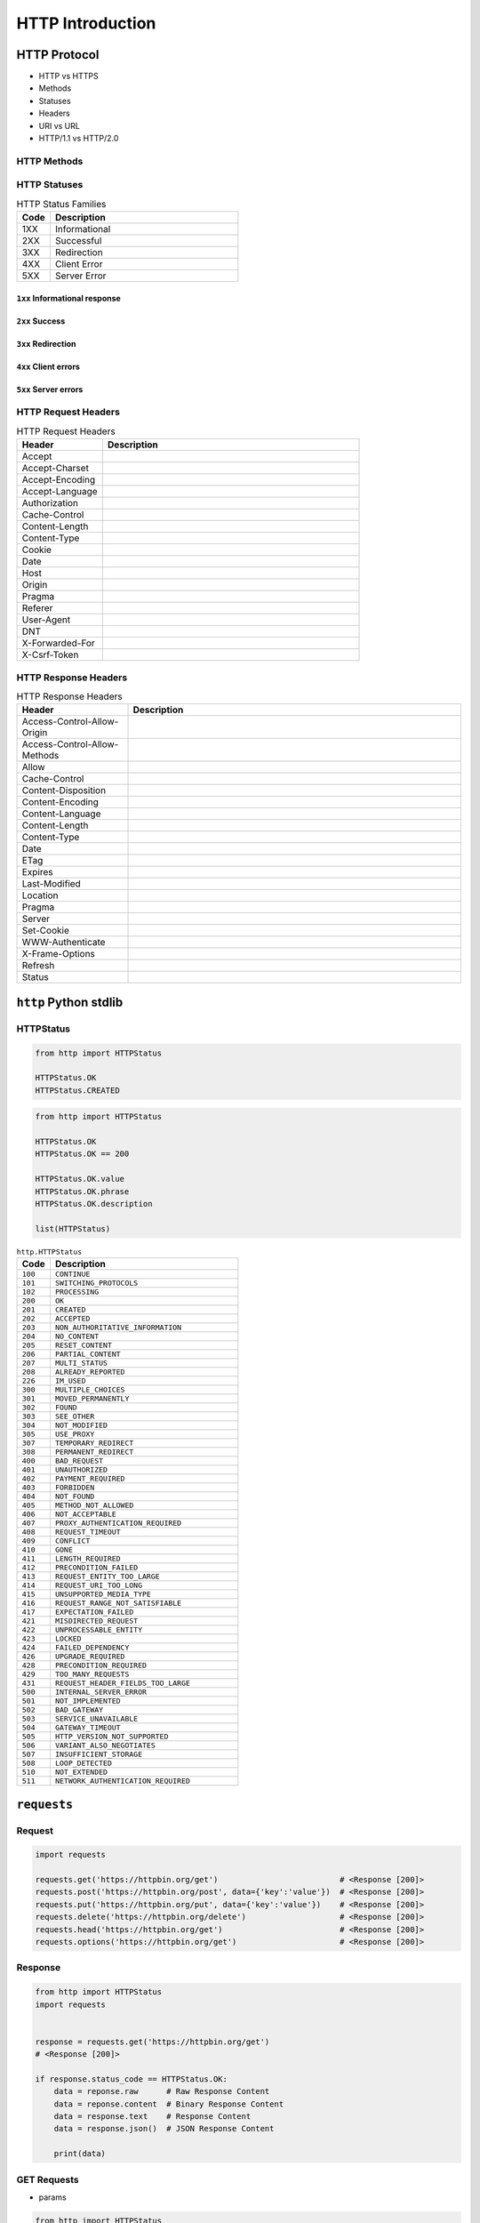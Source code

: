 *****************
HTTP Introduction
*****************


HTTP Protocol
=============
* HTTP vs HTTPS
* Methods
* Statuses
* Headers
* URI vs URL
* HTTP/1.1 vs HTTP/2.0

HTTP Methods
------------
.. csv-table:: HTTP Methods
    :header-rows: 1
    :widths: 15, 25, 60

    "Method", "Function", "Description"
    "GET", "Read", "Requests using GET should only retrieve data and should have no other effect."
    "POST", "Create", "The POST method requests that the server accept the entity enclosed in the request as a new subordinate of the web resource identified by the URI."
    "PUT", "Update/Replace", "The PUT method requests that the enclosed entity be stored under the supplied URI."
    "PATCH", "Partial Update/Modify", "The PATCH method applies partial modifications to a resource."
    "DELETE", "Delete", "The DELETE method deletes the specified resource."
    "HEAD", "Show Headers", "The HEAD method asks for a response identical to that of a GET request, but without the response body."
    "CONNECT", "Connect", "The CONNECT method converts the request connection to a transparent TCP/IP tunnel, usually to facilitate SSL-encrypted communication (HTTPS) through an unencrypted HTTP proxy."
    "OPTIONS", "Show HTTP Methods", "The OPTIONS method returns the HTTP methods that the server supports for the specified URL."
    "TRACE", "Show Trace" "The TRACE method echoes the received request so that a client can see what (if any) changes or additions have been made by intermediate servers."

HTTP Statuses
-------------
.. csv-table:: HTTP Status Families
    :header-rows: 1
    :widths: 15, 85

    "Code", "Description"
    "1XX", "Informational"
    "2XX", "Successful"
    "3XX", "Redirection"
    "4XX", "Client Error"
    "5XX", "Server Error"

``1xx`` Informational response
^^^^^^^^^^^^^^^^^^^^^^^^^^^^^^
.. csv-table:: HTTP Statuses ``1xx`` Informational response
    :header-rows: 1
    :widths: 15, 85

    "Code", "Status", "Description"
    "100", "Continue", ""
    "101", "Switching Protocols", ""
    "102", "Processing (WebDAV)", ""
    "103", "Early Hints", ""

``2xx`` Success
^^^^^^^^^^^^^^^
.. csv-table:: HTTP Statuses ``2xx`` Success
    :header-rows: 1
    :widths: 15, 85

    "Code", "Status", "Description"
    "200", "OK", ""
    "201", "Created", ""
    "202", "Accepted", ""
    "203", "Non-Authoritative Information", ""
    "204", "No Content", ""
    "205", "Reset Content", ""
    "206", "Partial Content", ""
    "207", "Multi-Status (WebDAV)", ""
    "208", "Already Reported (WebDAV)", ""
    "209", "IM Used", ""

``3xx`` Redirection
^^^^^^^^^^^^^^^^^^^
.. csv-table:: HTTP Statuses ``3xx`` Redirection
    :header-rows: 1
    :widths: 15, 85

    "Code", "Status", "Description"
    "300", "Multiple Choices", ""
    "301", "Moved Permanently", ""
    "302", "Found (Previously "Moved temporarily")", ""
    "303", "See Other", ""
    "304", "Not Modified", ""
    "305", "Use Proxy", ""
    "306", "Switch Proxy", ""
    "307", "Temporary Redirect", ""
    "308", "Permanent Redirect", ""

``4xx`` Client errors
^^^^^^^^^^^^^^^^^^^^^
.. csv-table:: HTTP Statuses ``3xx`` Redirection
    :header-rows: 1
    :widths: 15, 85

    "Code", "Status", "Description"
    "400", "Bad Request", ""
    "401", "Unauthorized", ""
    "402", "Payment Required", ""
    "403", "Forbidden", ""
    "404", "Not Found", ""
    "405", "Method Not Allowed", ""
    "406", "Not Acceptable", ""
    "407", "Proxy Authentication Required", ""
    "408", "Request Timeout", ""
    "409", "Conflict", ""
    "410", "Gone", ""
    "411", "Length Required", ""
    "412", "Precondition Failed", ""
    "413", "Payload Too Large", ""
    "414", "URI Too Long", ""
    "415", "Unsupported Media Type", ""
    "416", "Range Not Satisfiable", ""
    "417", "Expectation Failed", ""
    "418", "I'm a teapot", "This code was defined in 1998 as one of the traditional IETF April Fools' jokes, in RFC 2324"
    "421", "Misdirected Request", ""
    "422", "Unprocessable Entity (WebDAV)", ""
    "423", "Locked (WebDAV)", ""
    "424", "Failed Dependency (WebDAV)", ""
    "426", "Upgrade Required", ""
    "428", "Precondition Required", ""
    "429", "Too Many Requests", ""
    "431", "Request Header Fields Too Large", ""
    "451", "Unavailable For Legal Reasons", ""

``5xx`` Server errors
^^^^^^^^^^^^^^^^^^^^^
.. csv-table:: HTTP Statuses ``3xx`` Redirection
    :header-rows: 1
    :widths: 15, 85

    "Code", "Status", "Description"
    "500", "Internal Server Error", ""
    "501", "Not Implemented", ""
    "502", "Bad Gateway", ""
    "503", "Service Unavailable", ""
    "504", "Gateway Timeout", ""
    "505", "HTTP Version Not Supported", ""
    "506", "Variant Also Negotiates", ""
    "507", "Insufficient Storage (WebDAV)", ""
    "508", "Loop Detected (WebDAV)", ""
    "510", "Not Extended", ""
    "511", "Network Authentication Required", ""

HTTP Request Headers
--------------------
.. csv-table:: HTTP Request Headers
    :header-rows: 1
    :widths: 25, 75

    "Header", "Description"
    "Accept", ""
    "Accept-Charset", ""
    "Accept-Encoding", ""
    "Accept-Language", ""
    "Authorization", ""
    "Cache-Control", ""
    "Content-Length", ""
    "Content-Type", ""
    "Cookie", ""
    "Date", ""
    "Host", ""
    "Origin", ""
    "Pragma", ""
    "Referer", ""
    "User-Agent", ""
    "DNT", ""
    "X-Forwarded-For", ""
    "X-Csrf-Token", ""

HTTP Response Headers
--------------------
.. csv-table:: HTTP Response Headers
    :header-rows: 1
    :widths: 25, 75

    "Header", "Description"
    "Access-Control-Allow-Origin", ""
    "Access-Control-Allow-Methods", ""
    "Allow", ""
    "Cache-Control", ""
    "Content-Disposition", ""
    "Content-Encoding", ""
    "Content-Language", ""
    "Content-Length", ""
    "Content-Type", ""
    "Date", ""
    "ETag", ""
    "Expires", ""
    "Last-Modified", ""
    "Location", ""
    "Pragma", ""
    "Server", ""
    "Set-Cookie", ""
    "WWW-Authenticate", ""
    "X-Frame-Options", ""
    "Refresh", ""
    "Status", ""


``http`` Python stdlib
======================

HTTPStatus
----------
.. code-block:: python

    from http import HTTPStatus

    HTTPStatus.OK
    HTTPStatus.CREATED

.. code-block:: python

    from http import HTTPStatus

    HTTPStatus.OK
    HTTPStatus.OK == 200

    HTTPStatus.OK.value
    HTTPStatus.OK.phrase
    HTTPStatus.OK.description

    list(HTTPStatus)

.. csv-table:: ``http.HTTPStatus``
    :header-rows: 1
    :widths: 15, 85

    "Code", "Description"
    "``100``", "``CONTINUE``"
    "``101``", "``SWITCHING_PROTOCOLS``"
    "``102``", "``PROCESSING``"
    "``200``", "``OK``"
    "``201``", "``CREATED``"
    "``202``", "``ACCEPTED``"
    "``203``", "``NON_AUTHORITATIVE_INFORMATION``"
    "``204``", "``NO_CONTENT``"
    "``205``", "``RESET_CONTENT``"
    "``206``", "``PARTIAL_CONTENT``"
    "``207``", "``MULTI_STATUS``"
    "``208``", "``ALREADY_REPORTED``"
    "``226``", "``IM_USED``"
    "``300``", "``MULTIPLE_CHOICES``"
    "``301``", "``MOVED_PERMANENTLY``"
    "``302``", "``FOUND``"
    "``303``", "``SEE_OTHER``"
    "``304``", "``NOT_MODIFIED``"
    "``305``", "``USE_PROXY``"
    "``307``", "``TEMPORARY_REDIRECT``"
    "``308``", "``PERMANENT_REDIRECT``"
    "``400``", "``BAD_REQUEST``"
    "``401``", "``UNAUTHORIZED``"
    "``402``", "``PAYMENT_REQUIRED``"
    "``403``", "``FORBIDDEN``"
    "``404``", "``NOT_FOUND``"
    "``405``", "``METHOD_NOT_ALLOWED``"
    "``406``", "``NOT_ACCEPTABLE``"
    "``407``", "``PROXY_AUTHENTICATION_REQUIRED``"
    "``408``", "``REQUEST_TIMEOUT``"
    "``409``", "``CONFLICT``"
    "``410``", "``GONE``"
    "``411``", "``LENGTH_REQUIRED``"
    "``412``", "``PRECONDITION_FAILED``"
    "``413``", "``REQUEST_ENTITY_TOO_LARGE``"
    "``414``", "``REQUEST_URI_TOO_LONG``"
    "``415``", "``UNSUPPORTED_MEDIA_TYPE``"
    "``416``", "``REQUEST_RANGE_NOT_SATISFIABLE``"
    "``417``", "``EXPECTATION_FAILED``"
    "``421``", "``MISDIRECTED_REQUEST``"
    "``422``", "``UNPROCESSABLE_ENTITY``"
    "``423``", "``LOCKED``"
    "``424``", "``FAILED_DEPENDENCY``"
    "``426``", "``UPGRADE_REQUIRED``"
    "``428``", "``PRECONDITION_REQUIRED``"
    "``429``", "``TOO_MANY_REQUESTS``"
    "``431``", "``REQUEST_HEADER_FIELDS_TOO_LARGE``"
    "``500``", "``INTERNAL_SERVER_ERROR``"
    "``501``", "``NOT_IMPLEMENTED``"
    "``502``", "``BAD_GATEWAY``"
    "``503``", "``SERVICE_UNAVAILABLE``"
    "``504``", "``GATEWAY_TIMEOUT``"
    "``505``", "``HTTP_VERSION_NOT_SUPPORTED``"
    "``506``", "``VARIANT_ALSO_NEGOTIATES``"
    "``507``", "``INSUFFICIENT_STORAGE``"
    "``508``", "``LOOP_DETECTED``"
    "``510``", "``NOT_EXTENDED``"
    "``511``", "``NETWORK_AUTHENTICATION_REQUIRED``"



``requests``
============

Request
-------
.. code-block:: python

    import requests

    requests.get('https://httpbin.org/get')                          # <Response [200]>
    requests.post('https://httpbin.org/post', data={'key':'value'})  # <Response [200]>
    requests.put('https://httpbin.org/put', data={'key':'value'})    # <Response [200]>
    requests.delete('https://httpbin.org/delete')                    # <Response [200]>
    requests.head('https://httpbin.org/get')                         # <Response [200]>
    requests.options('https://httpbin.org/get')                      # <Response [200]>

Response
--------
.. code-block:: python

    from http import HTTPStatus
    import requests


    response = requests.get('https://httpbin.org/get')
    # <Response [200]>

    if response.status_code == HTTPStatus.OK:
        data = reponse.raw      # Raw Response Content
        data = reponse.content  # Binary Response Content
        data = response.text    # Response Content
        data = response.json()  # JSON Response Content

        print(data)

GET Requests
------------
* params

.. code-block:: python

    from http import HTTPStatus
    import requests


    response = requests.get('https://httpbin.org/get')
    # <Response [200]>

    if response.status_code == HTTPStatus.OK:
        data = response.json()
        print(data)

.. code-block:: python

    from http import HTTPStatus
    import requests


    params = {'key1': 'value1', 'key2': 'value2'}

    response = requests.get('https://httpbin.org/get', params=params)
    # <Response [200]>

    print(response.url)
    # https://httpbin.org/get?key2=value2&key1=value1

    if response.status_code == HTTPStatus.OK:
        data = response.json()
        print(data)

.. code-block:: python

    from http import HTTPStatus
    import requests


    data = {'key1': 'value1', 'key2': ['value2', 'value3']}

    response = requests.get('https://httpbin.org/get', params=data)
    # <Response [200]>

    print(response.url)
    # https://httpbin.org/get?key1=value1&key2=value2&key2=value3

    if response.status_code == HTTPStatus.OK:
        data = response.json()
        print(data)

POST Requests
-------------
.. code-block:: python

    from http import HTTPStatus
    import requests


    data = {'first_name': 'Jose', 'last_name': 'Jimenez'}

    response = requests.post('https://httpbin.org/post', data=data)
    # <Response [200]>

    if response.status_code == HTTPStatus.OK:
        print('Created')

.. code-block:: python

    from http import HTTPStatus
    import requests


    data = {'key1': ['value1', 'value2']}

    response = requests.post('https://httpbin.org/post', data=data)
    # <Response [200]>

    print(response.text)
    # {
    #   ...
    #   "form": {
    #     "key1": [
    #       "value1",
    #       "value2"
    #     ]
    #   },
    #   ...
    # }

    if response.status_code == HTTPStatus.OK:
        print('Created')

POST Request with JSON
----------------------
.. code-block:: python

    import json
    from http import HTTPStatus
    import requests


    data = {
        'first_name': 'Jose',
        'last_name': 'Jimenez',
    }

    response = requests.post('https://httpbin.org/post', data=json.dumps(data))
    # <Response [200]>

    if response.status_code == HTTPStatus.OK:
        print('Created')

.. code-block:: python

    import json
    from http import HTTPStatus
    import requests


    data = {
        'first_name': 'Jose',
        'last_name': 'Jimenez',
    }

    response = requests.post('https://httpbin.org/post', json=data)
    # <Response [200]>

    if response.status_code == HTTPStatus.OK:
        print('Created')

DELETE Requests
---------------
.. code-block:: python

    import requests
    from http import HTTPStatus


    response = requests.post('https://api.github.com/delete')
    # <Response [200]>

    if response.status_code == HTTPStatus.OK:
        print('Deleted')

Custom Headers
--------------
.. code-block:: python

    import requests
    from http import HTTPStatus


    url = 'https://api.github.com/some/endpoint'
    headers = {'user-agent': 'my-app/0.0.1'}

    response = requests.get(url, headers=headers)
    # <Response [200]>

    if response.status_code == HTTPStatus.OK:
        data = response.json()
        print(data)

.. code-block:: python

    response.headers
    # {
    #     'content-encoding': 'gzip',
    #     'transfer-encoding': 'chunked',
    #     'connection': 'close',
    #     'server': 'nginx/1.0.4',
    #     'x-runtime': '148ms',
    #     'etag': '"e1ca502697e5c9317743dc078f67693f"',
    #     'content-type': 'application/json'
    # }

.. code-block:: python

    response.headers['Content-Type']
    # 'application/json'

    response.headers.get('content-type')
    # 'application/json'

Timeout
-------
.. code-block:: python

    import requests


    requests.get('https://github.com/', timeout=0.001)
    # Traceback (most recent call last):
    #   File "<stdin>", line 1, in <module>
    # requests.exceptions.Timeout: HTTPConnectionPool(host='github.com', port=80): Request timed out. (timeout=0.001)

Basic Auth
----------
.. code-block:: python

    import requests
    from http import HTTPStatus


    response = requests.get('https://api.github.com/users', auth=('login', 'password'))
    # <Response [200]>

    if response.status_code == HTTPStatus.OK:
        data = response.json()
        print(data)

.. code-block:: python

    import requests
    from requests.auth import HTTPBasicAuth
    from http import HTTPStatus


    response = requests.get('https://api.github.com/user', auth=HTTPBasicAuth('user', 'pass'))
    # <Response [200]>

    if response.status_code == HTTPStatus.OK:
        data = response.json()
        print(data)


Assignments
===========

REST API
--------
#. Używając biblioteki ``requests``
#. Zaciągnij informacje o repozytoriach użytkownika Django na https://github.com
#. W przeglądarce internetowej wygeneruj w swoim profilu token https://github.com/settings/tokens
#. Następnie z przeglądnij listę z poziomu Pythona i znajdź URL dla repozytorium ``django``.

    .. code-block:: python

        "name": "django",
        "full_name": "django/django",

        # wyszukaj "commits_url": ???

#. Przeglądnij to repozytorium i jego listę commitów.
#. Podaj datę i opis ostatniego commita
#. Znajdź numery ID ticketów (``Fixed #...``) z issue trackera, które zostały rozwiązane w ostatnim miesiącu

:About:
    * Filename: ``http_simple.py``
    * Lines of code to write: 35 lines
    * Estimated time of completion: 30 min

:The whys and wherefores:
    * Komunikacja HTTP (request, response)
    * Parsowanie odpowiedzi HTTP
    * Sprawdzanie stanu połączenia
    * Serializacja i parsowanie *JSON*
    * Korzystanie z API i dokumentacji
    * Regexpy
    * Używanie biblioteki standardowej i bibliotek zewnętrznych

:Hints:
    .. code-block:: rest

        https://api.github.com/

        GET /orgs/django/repos
        GET /repos/django/django/commits

    .. code-block:: console

        $ curl https://api.github.com/orgs/django/repos
        $ curl https://api.github.com/repos/django/django/commits

    .. code-block:: python

        auth = b'username:token'
        key = base64.b64encode(auth).decode("ascii")
        headers={
            'Authorization': 'Basic {key}',
            'User-Agent': 'Python HTTP',
        }

        # ...

        body = resp.read().decode()
        data = json.loads(body)
